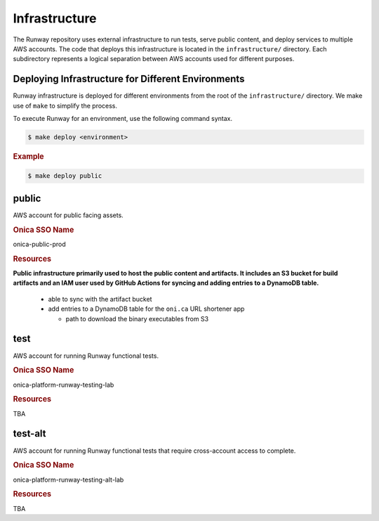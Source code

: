 ##############
Infrastructure
##############

The Runway repository uses external infrastructure to run tests, serve public content, and deploy services to multiple AWS accounts.
The code that deploys this infrastructure is located in the ``infrastructure/`` directory.
Each subdirectory represents a logical separation between AWS accounts used for different purposes.


************************
Deploying Infrastructure for Different Environments
************************

Runway infrastructure is deployed for different environments from the root of the ``infrastructure/`` directory.
We make use of ``make`` to simplify the process.

To execute Runway for an environment, use the following command syntax.

.. code-block:: shell

  $ make deploy <environment>

.. rubric:: Example
.. code-block:: shell

  $ make deploy public


******
public
******

AWS account for public facing assets.

.. rubric:: Onica SSO Name

onica-public-prod

.. rubric:: Resources

**Public infrastructure primarily used to host the public content and artifacts. It includes an S3 bucket for build artifacts and an IAM user used by GitHub Actions for syncing and adding entries to a DynamoDB table.**

  - able to sync with the artifact bucket
  - add entries to a DynamoDB table for the ``oni.ca`` URL shortener app

    - path to download the binary executables from S3


****
test
****

AWS account for running Runway functional tests.

.. rubric:: Onica SSO Name

onica-platform-runway-testing-lab

.. rubric:: Resources

TBA


********
test-alt
********


AWS account for running Runway functional tests that require cross-account access to complete.

.. rubric:: Onica SSO Name

onica-platform-runway-testing-alt-lab

.. rubric:: Resources

TBA
